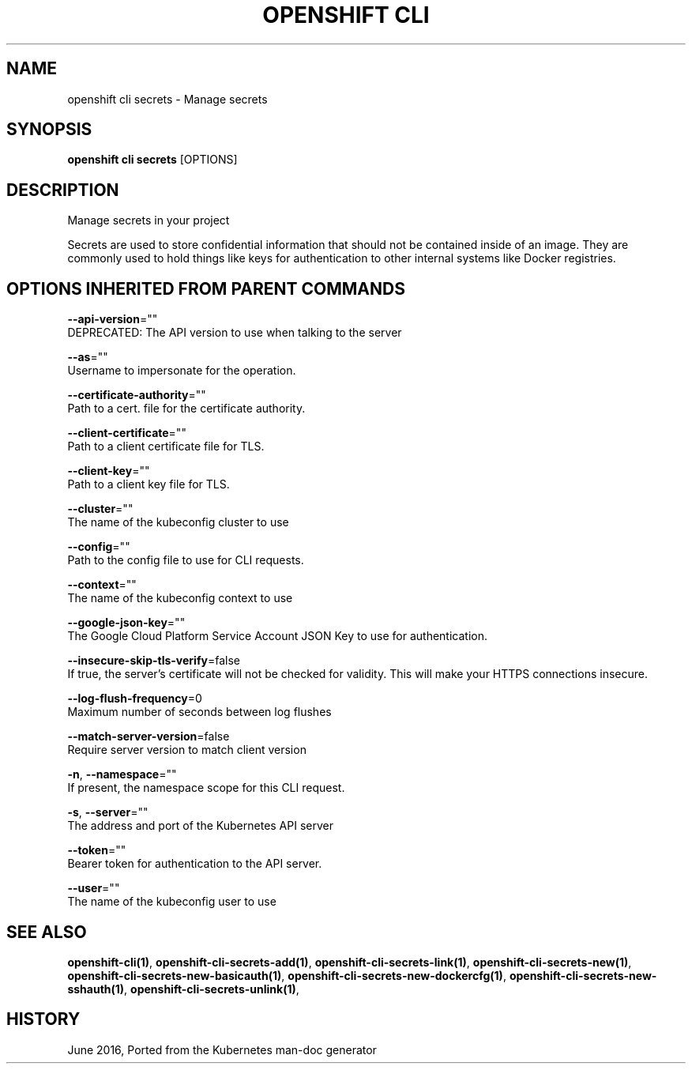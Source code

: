 .TH "OPENSHIFT CLI" "1" " Openshift CLI User Manuals" "Openshift" "June 2016"  ""


.SH NAME
.PP
openshift cli secrets \- Manage secrets


.SH SYNOPSIS
.PP
\fBopenshift cli secrets\fP [OPTIONS]


.SH DESCRIPTION
.PP
Manage secrets in your project

.PP
Secrets are used to store confidential information that should not be contained inside of an image.
They are commonly used to hold things like keys for authentication to other internal systems like
Docker registries.


.SH OPTIONS INHERITED FROM PARENT COMMANDS
.PP
\fB\-\-api\-version\fP=""
    DEPRECATED: The API version to use when talking to the server

.PP
\fB\-\-as\fP=""
    Username to impersonate for the operation.

.PP
\fB\-\-certificate\-authority\fP=""
    Path to a cert. file for the certificate authority.

.PP
\fB\-\-client\-certificate\fP=""
    Path to a client certificate file for TLS.

.PP
\fB\-\-client\-key\fP=""
    Path to a client key file for TLS.

.PP
\fB\-\-cluster\fP=""
    The name of the kubeconfig cluster to use

.PP
\fB\-\-config\fP=""
    Path to the config file to use for CLI requests.

.PP
\fB\-\-context\fP=""
    The name of the kubeconfig context to use

.PP
\fB\-\-google\-json\-key\fP=""
    The Google Cloud Platform Service Account JSON Key to use for authentication.

.PP
\fB\-\-insecure\-skip\-tls\-verify\fP=false
    If true, the server's certificate will not be checked for validity. This will make your HTTPS connections insecure.

.PP
\fB\-\-log\-flush\-frequency\fP=0
    Maximum number of seconds between log flushes

.PP
\fB\-\-match\-server\-version\fP=false
    Require server version to match client version

.PP
\fB\-n\fP, \fB\-\-namespace\fP=""
    If present, the namespace scope for this CLI request.

.PP
\fB\-s\fP, \fB\-\-server\fP=""
    The address and port of the Kubernetes API server

.PP
\fB\-\-token\fP=""
    Bearer token for authentication to the API server.

.PP
\fB\-\-user\fP=""
    The name of the kubeconfig user to use


.SH SEE ALSO
.PP
\fBopenshift\-cli(1)\fP, \fBopenshift\-cli\-secrets\-add(1)\fP, \fBopenshift\-cli\-secrets\-link(1)\fP, \fBopenshift\-cli\-secrets\-new(1)\fP, \fBopenshift\-cli\-secrets\-new\-basicauth(1)\fP, \fBopenshift\-cli\-secrets\-new\-dockercfg(1)\fP, \fBopenshift\-cli\-secrets\-new\-sshauth(1)\fP, \fBopenshift\-cli\-secrets\-unlink(1)\fP,


.SH HISTORY
.PP
June 2016, Ported from the Kubernetes man\-doc generator
